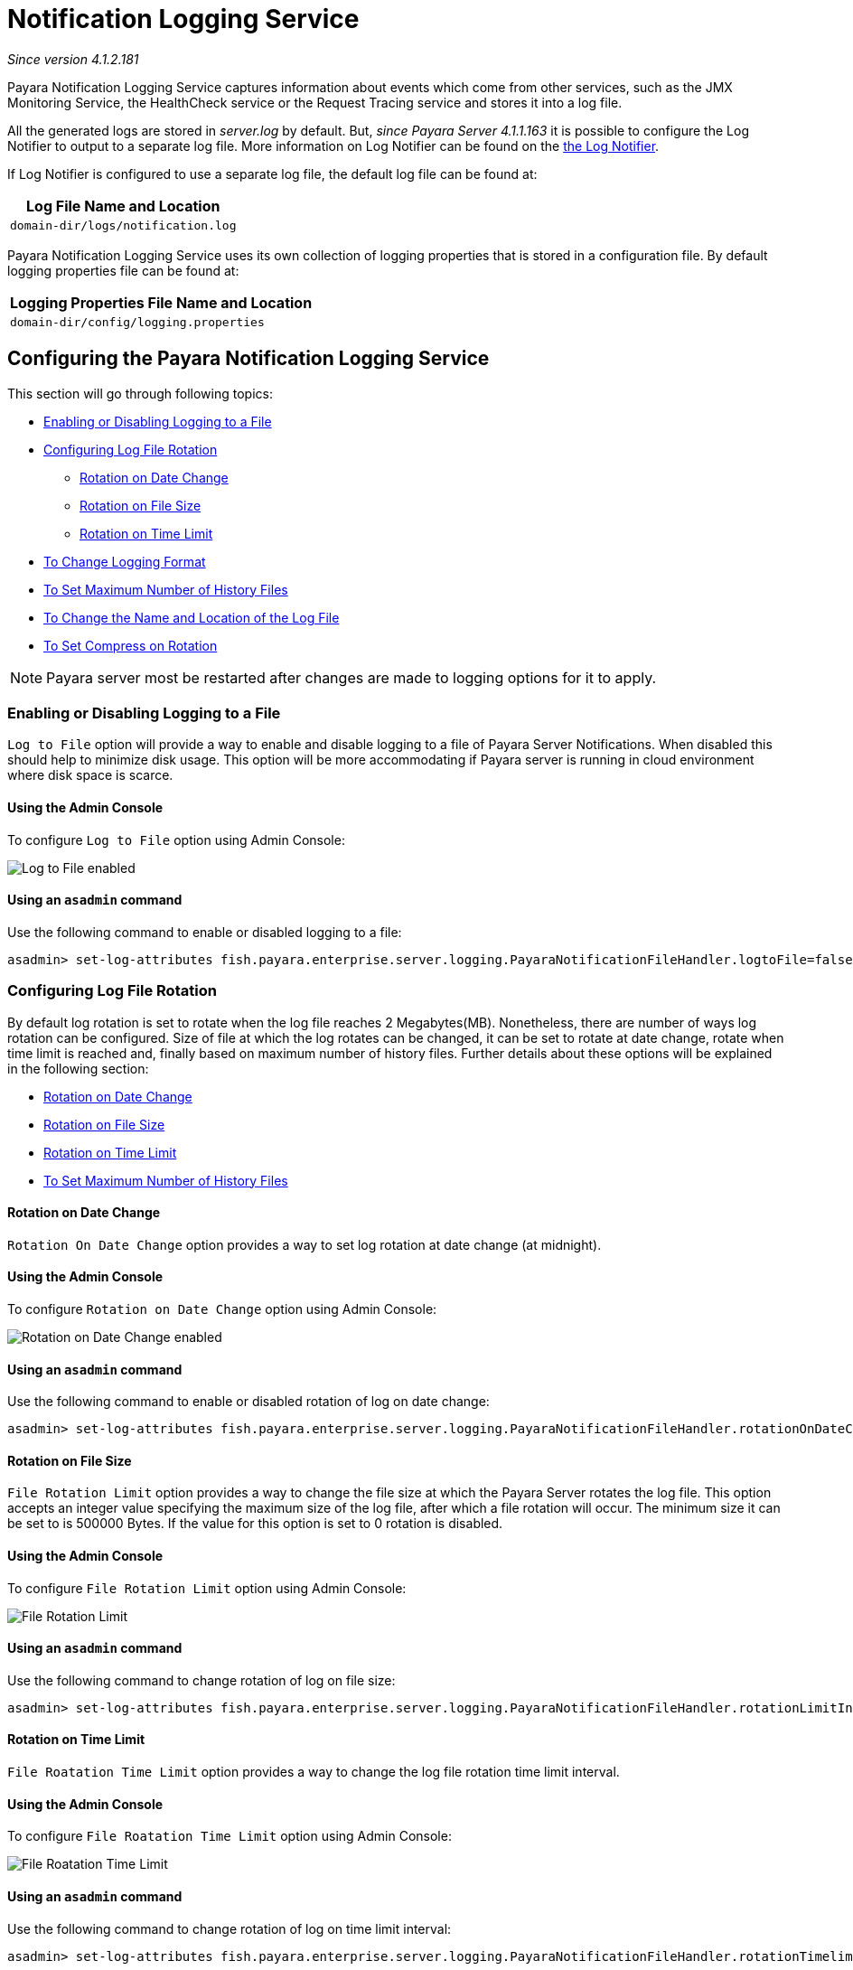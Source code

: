 [[notification-logging]]
= Notification Logging Service

_Since version 4.1.2.181_

Payara Notification Logging Service captures information about events which come 
from other services, such as the JMX Monitoring Service, the HealthCheck service 
or the Request Tracing service and stores it into a log file.

All the generated logs are stored in _server.log_ by default. But, _since Payara 
Server 4.1.1.163_ it is possible to configure the Log Notifier to output to a 
separate log file. More information on Log Notifier can be found on the 
xref:/documentation/payara-server/notification-service/notifiers/log-notifier.adoc[the Log Notifier].

If Log Notifier is configured to use a separate log file, the default log file 
can be found at:

[cols=1,options="header"]
|==========================================================
|Log File Name and Location
|`domain-dir/logs/notification.log`
|==========================================================

Payara Notification Logging Service uses its own collection of logging 
properties that is stored in a configuration file. By default logging properties 
file can be found at:

[cols=1,options="header"]
|==========================================================
|Logging Properties File Name and Location
|`domain-dir/config/logging.properties`
|==========================================================

[[configuring-the-payara-notification-logging-service]]
== Configuring the Payara Notification Logging Service

This section will go through following topics:

* xref:notification-logging.adoc#enabling-or-disabling-logging-to-a-file[Enabling or Disabling Logging to a File]
* xref:notification-logging.adoc#configuring-log-file-rotation[Configuring Log File Rotation]
** xref:notification-logging.adoc#rotation-on-date-change[Rotation on Date Change]
** xref:notification-logging.adoc#rotation-on-file-size[Rotation on File Size]
** xref:notification-logging.adoc#rotation-on-time-limit[Rotation on Time Limit]
* xref:notification-logging.adoc#to-change-logging-format[To Change Logging Format]
* xref:notification-logging.adoc#to-set-maximum-number-of-history-files[To Set Maximum Number of History Files]
* xref:notification-logging.adoc#to-change-the-name-and-location-of-the-log-file[To Change the Name and Location of the Log File]
* xref:notification-logging.adoc#to-set-compress-on-rotation[To Set Compress on Rotation]

NOTE: Payara server most be restarted after changes are made to logging options 
for it to apply. 

[[enabling-or-disabling-logging-to-a-file]]
=== Enabling or Disabling Logging to a File

`Log to File` option will provide a way to enable and disable logging to a file 
of Payara Server Notifications. When disabled this should help to minimize disk 
usage. This option will be more accommodating if Payara server is running in 
cloud environment where disk space is scarce. 

[[using-web-admin-console]]
==== Using the Admin Console

To configure `Log to File` option using Admin Console:

image:logging/notification-logging/payara_notification_log_to_file.png[Log to File enabled]

[[using-asadmin-utility]]
==== Using an `asadmin` command

Use the following command to enable or disabled logging to a file:

[source, shell]
----
asadmin> set-log-attributes fish.payara.enterprise.server.logging.PayaraNotificationFileHandler.logtoFile=false
----

[[configuring-log-file-rotation]]
=== Configuring Log File Rotation

By default log rotation is set to rotate when the log file reaches 2 
Megabytes(MB). Nonetheless, there are number of ways log rotation can be 
configured. Size of file at which the log rotates can be changed, it can be set 
to rotate at date change, rotate when time limit is reached and, finally based on 
maximum number of history files. Further details about these options will be 
explained in the following section:

* xref:notification-logging.adoc#rotation-on-date-change[Rotation on Date Change]
* xref:notification-logging.adoc#rotation-on-file-size[Rotation on File Size]
* xref:notification-logging.adoc#rotation-on-time-limit[Rotation on Time Limit]
* xref:notification-logging.adoc#to-set-maximum-number-of-history-files[To Set Maximum Number of History Files]


[[rotation-on-date-change]]
==== *Rotation on Date Change*

`Rotation On Date Change` option provides a way to set log rotation at date change (at midnight).  

[[using-web-admin-console]]
==== Using the Admin Console

To configure `Rotation on Date Change` option using Admin Console:

image:logging/notification-logging/payara_notification_rotation_on_date_change.png[Rotation on Date Change enabled]

[[using-asadmin-utility]]
==== Using an `asadmin` command

Use the following command to enable or disabled rotation of log on date change:

[source, shell]
----
asadmin> set-log-attributes fish.payara.enterprise.server.logging.PayaraNotificationFileHandler.rotationOnDateChange=false
----

[[rotation-on-file-size]]
==== *Rotation on File Size*

`File Rotation Limit` option provides a way to change the file size at which 
the Payara Server rotates the log file. This option accepts an integer value 
specifying the maximum size of the log file, after which a file rotation will 
occur. The minimum size it can be set to is 500000 Bytes. If the value for this 
option is set to 0 rotation is disabled. 

[[using-web-admin-console]]
==== Using the Admin Console

To configure `File Rotation Limit` option using Admin Console:

image:logging/notification-logging/payara_notification_rotation_on_file_size.png[File Rotation Limit]

[[using-asadmin-utility]]
==== Using an `asadmin` command

Use the following command to change rotation of log on file size:

[source, shell]
----
asadmin> set-log-attributes fish.payara.enterprise.server.logging.PayaraNotificationFileHandler.rotationLimitInBytes=500000
----

[[rotation-on-time-limit]]
==== *Rotation on Time Limit*

`File Roatation Time Limit` option provides a way to change the log file 
rotation time limit interval.

[[using-web-admin-console]]
==== Using the Admin Console

To configure `File Roatation Time Limit` option using Admin Console:

image:logging/notification-logging/payara_notification_rotation_on_time_limit.png[File Roatation Time Limit]

[[using-asadmin-utility]]
==== Using an `asadmin` command

Use the following command to change rotation of log on time limit interval:

[source, shell]
----
asadmin> set-log-attributes fish.payara.enterprise.server.logging.PayaraNotificationFileHandler.rotationTimelimitInMinutes=4
----

[[to-change-logging-format]]
=== To Change Logging Format
_Since version 5.183_

`Log File Logging Format` option will provide a way to change logging format. There are 3 logging formats available: ULF, ODL and JSON.

[[using-web-admin-console]]
==== Using the Admin Console

To configure `Log File Logging Format` option using Admin Console:

image:logging/notification-logging/payara_notification_change_logging_format.png[Change Logging Format]

[[using-asadmin-utility]]
==== Using an `asadmin` command

Use the following command to change logging format:

[source, shell]
----
asadmin> set-log-attributes fish.payara.enterprise.server.logging.PayaraNotificationFileHandler.formatter=fish.payara.enterprise.server.logging.JSONLogFormatter
----

[[to-set-maximum-number-of-history-files]]
=== To Set Maximum Number of History Files

`Maximum History Files` option provides a way to set the limit on the number of 
log files that can be created by Payara Server. Once the number of files 
reaches the set limit, oldest rotated log file is deleted. If the value for 
this option is set 0, all the rotated log files are preserved. 

[[using-web-admin-console]]
==== Using the Admin Console

To configure `Maximum History File` option using Admin Console:

image:logging/notification-logging/payara_notification_set_maximum_number_of_history_files.png[Maximum History File]

[[using-asadmin-utility]]
==== Using an `asadmin` command

Use the following command to set the limit on the number of log files that can be created by Payara Server:

[source, shell]
----
asadmin> set-log-attributes fish.payara.enterprise.server.logging.PayaraNotificationFileHandler.maxHistoryFiles=20
----

[[to-change-the-name-and-location-of-the-log-file]]
=== To change the Name and Location of the Log File

`Log File` option provides a way to change the name and location of the log 
files. 

[[using-web-admin-console]]
==== Using the Admin Console

To configure `Log File` option using Admin Console:

image:logging/notification-logging/payara_notification_change_name_and_location_of_log_file.png[Log File]

[[using-asadmin-utility]]
==== Using an `asadmin` command

Use the following command to change the name and location of the log file:

[source, shell]
----
asadmin> set-log-attributes fish.payara.enterprise.server.logging.PayaraNotificationFileHandler.file=${com.sun.aas.instanceRoot}/notification/testNotification.log
----

[[to-set-compress-on-rotation]]
=== To Set Compress on Rotation

`Compress on Rotation` provides a way to set compression of log files on 
rotation automatically. 

[[using-web-admin-console]]
==== Using the Admin Console

To configure `Compress on Rotation` option using Admin Console:

image:logging/notification-logging/payara_notification_set_compress_on_rotation.png[Compress on Rotation enabled]

[[using-asadmin-utility]]
==== Using an `asadmin` command

Use the following command to enable or disable compression of log files on 
rotation:

[source, shell]
----
asadmin> set-log-attributes fish.payara.enterprise.server.logging.PayaraNotificationFileHandler.compressOnRotation=true
----
